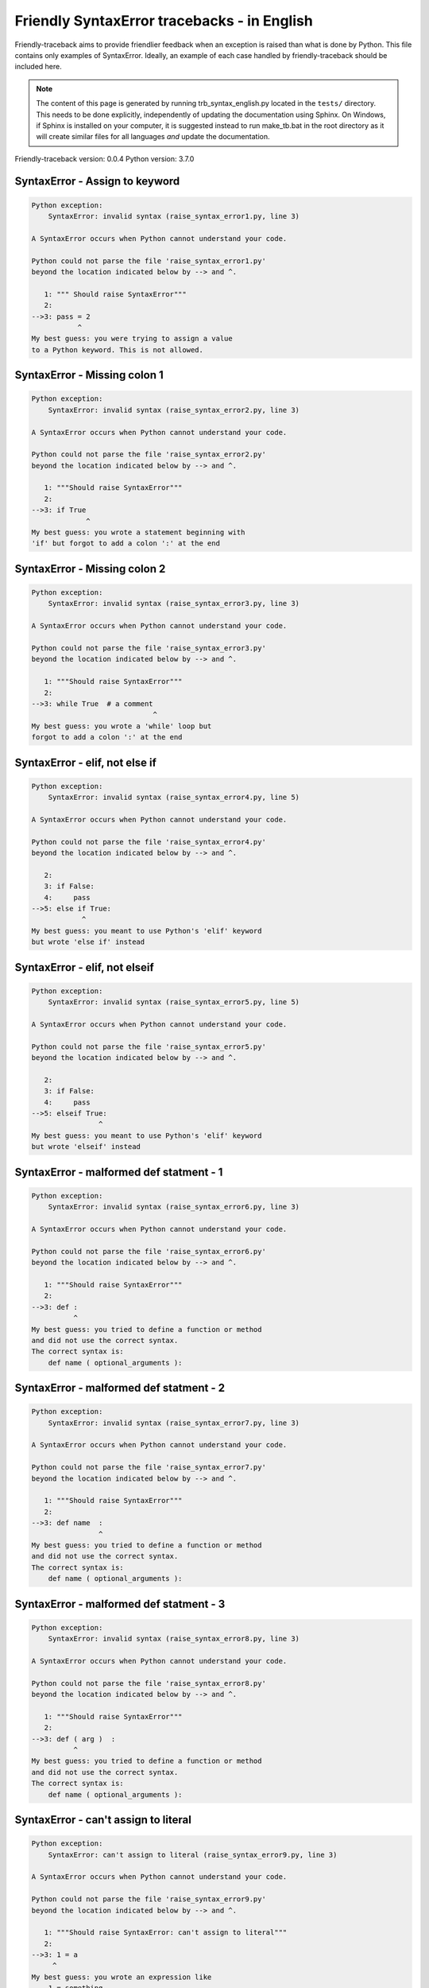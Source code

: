 
Friendly SyntaxError tracebacks - in English
=============================================

Friendly-traceback aims to provide friendlier feedback when an exception
is raised than what is done by Python.
This file contains only examples of SyntaxError.
Ideally, an example of each case handled by friendly-traceback
should be included here.

.. note::

     The content of this page is generated by running
     trb_syntax_english.py located in the ``tests/`` directory.
     This needs to be done explicitly, independently of updating the
     documentation using Sphinx.
     On Windows, if Sphinx is installed on your computer, it is suggested
     instead to run make_tb.bat in the root directory as it will create
     similar files for all languages *and* update the documentation.

Friendly-traceback version: 0.0.4
Python version: 3.7.0



SyntaxError - Assign to keyword
-------------------------------

.. code-block:: none


    Python exception: 
        SyntaxError: invalid syntax (raise_syntax_error1.py, line 3)

    A SyntaxError occurs when Python cannot understand your code.

    Python could not parse the file 'raise_syntax_error1.py'
    beyond the location indicated below by --> and ^.

       1: """ Should raise SyntaxError"""
       2: 
    -->3: pass = 2
               ^
    My best guess: you were trying to assign a value
    to a Python keyword. This is not allowed.


SyntaxError - Missing colon 1
-----------------------------

.. code-block:: none


    Python exception: 
        SyntaxError: invalid syntax (raise_syntax_error2.py, line 3)

    A SyntaxError occurs when Python cannot understand your code.

    Python could not parse the file 'raise_syntax_error2.py'
    beyond the location indicated below by --> and ^.

       1: """Should raise SyntaxError"""
       2: 
    -->3: if True
                 ^
    My best guess: you wrote a statement beginning with
    'if' but forgot to add a colon ':' at the end


SyntaxError - Missing colon 2
-----------------------------

.. code-block:: none


    Python exception: 
        SyntaxError: invalid syntax (raise_syntax_error3.py, line 3)

    A SyntaxError occurs when Python cannot understand your code.

    Python could not parse the file 'raise_syntax_error3.py'
    beyond the location indicated below by --> and ^.

       1: """Should raise SyntaxError"""
       2: 
    -->3: while True  # a comment
                                 ^
    My best guess: you wrote a 'while' loop but
    forgot to add a colon ':' at the end


SyntaxError - elif, not else if
-------------------------------

.. code-block:: none


    Python exception: 
        SyntaxError: invalid syntax (raise_syntax_error4.py, line 5)

    A SyntaxError occurs when Python cannot understand your code.

    Python could not parse the file 'raise_syntax_error4.py'
    beyond the location indicated below by --> and ^.

       2: 
       3: if False:
       4:     pass
    -->5: else if True:
                ^
    My best guess: you meant to use Python's 'elif' keyword
    but wrote 'else if' instead


SyntaxError - elif, not elseif
------------------------------

.. code-block:: none


    Python exception: 
        SyntaxError: invalid syntax (raise_syntax_error5.py, line 5)

    A SyntaxError occurs when Python cannot understand your code.

    Python could not parse the file 'raise_syntax_error5.py'
    beyond the location indicated below by --> and ^.

       2: 
       3: if False:
       4:     pass
    -->5: elseif True:
                    ^
    My best guess: you meant to use Python's 'elif' keyword
    but wrote 'elseif' instead


SyntaxError - malformed def statment - 1
----------------------------------------

.. code-block:: none


    Python exception: 
        SyntaxError: invalid syntax (raise_syntax_error6.py, line 3)

    A SyntaxError occurs when Python cannot understand your code.

    Python could not parse the file 'raise_syntax_error6.py'
    beyond the location indicated below by --> and ^.

       1: """Should raise SyntaxError"""
       2: 
    -->3: def :
              ^
    My best guess: you tried to define a function or method
    and did not use the correct syntax.
    The correct syntax is:
        def name ( optional_arguments ):

SyntaxError - malformed def statment - 2
----------------------------------------

.. code-block:: none


    Python exception: 
        SyntaxError: invalid syntax (raise_syntax_error7.py, line 3)

    A SyntaxError occurs when Python cannot understand your code.

    Python could not parse the file 'raise_syntax_error7.py'
    beyond the location indicated below by --> and ^.

       1: """Should raise SyntaxError"""
       2: 
    -->3: def name  :
                    ^
    My best guess: you tried to define a function or method
    and did not use the correct syntax.
    The correct syntax is:
        def name ( optional_arguments ):

SyntaxError - malformed def statment - 3
----------------------------------------

.. code-block:: none


    Python exception: 
        SyntaxError: invalid syntax (raise_syntax_error8.py, line 3)

    A SyntaxError occurs when Python cannot understand your code.

    Python could not parse the file 'raise_syntax_error8.py'
    beyond the location indicated below by --> and ^.

       1: """Should raise SyntaxError"""
       2: 
    -->3: def ( arg )  :
              ^
    My best guess: you tried to define a function or method
    and did not use the correct syntax.
    The correct syntax is:
        def name ( optional_arguments ):

SyntaxError - can't assign to literal
-------------------------------------

.. code-block:: none


    Python exception: 
        SyntaxError: can't assign to literal (raise_syntax_error9.py, line 3)

    A SyntaxError occurs when Python cannot understand your code.

    Python could not parse the file 'raise_syntax_error9.py'
    beyond the location indicated below by --> and ^.

       1: """Should raise SyntaxError: can't assign to literal"""
       2: 
    -->3: 1 = a
         ^
    My best guess: you wrote an expression like
        1 = something
    where <1>, on the left hand-side of the equal sign, is
    an actual number or string (what Python calls a 'literal'),
    and not the name of a variable.  Perhaps you meant to write:
        something = 1

